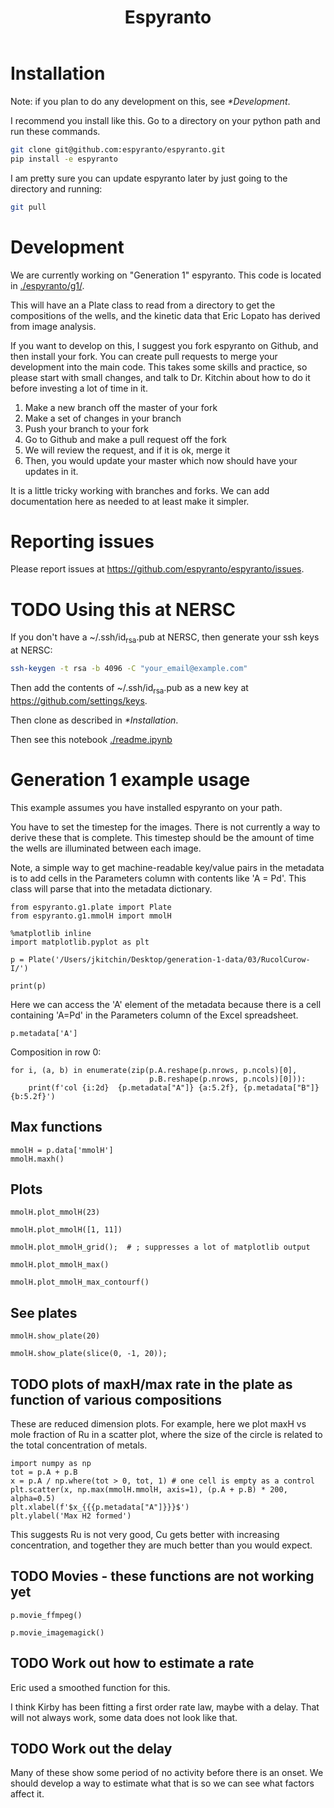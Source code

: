 #+title: Espyranto

* Installation

Note: if you plan to do any development on this, see [[*Development]].

I recommend you install like this. Go to a directory on your python path and run these commands.

#+BEGIN_SRC sh
git clone git@github.com:espyranto/espyranto.git
pip install -e espyranto
#+END_SRC

I am pretty sure you can update espyranto later by just going to the directory and running:

#+BEGIN_SRC sh
git pull
#+END_SRC


* Development

We are currently working on "Generation 1" espyranto. This code is located in [[./espyranto/g1/]].

This will have an a Plate class to read from a directory to get the compositions of the wells, and the kinetic data that Eric Lopato has derived from image analysis.

If you want to develop on this, I suggest you fork espyranto on Github, and then install your fork. You can create pull requests to merge your development into the main code. This takes some skills and practice, so please start with small changes, and talk to Dr. Kitchin about how to do it before investing a lot of time in it.

1. Make a new branch off the master of your fork
2. Make a set of changes in your branch
3. Push your branch to your fork
4. Go to Github and make a pull request off the fork
5. We will review the request, and if it is ok, merge it
6. Then, you would update your master which now should have your updates in it.

It is a little tricky working with branches and forks. We can add documentation here as needed to at least make it simpler.


* Reporting issues

Please report issues at https://github.com/espyranto/espyranto/issues.


* TODO Using this at NERSC

If you don't have a ~/.ssh/id_rsa.pub at NERSC, then generate your ssh keys at NERSC:

#+BEGIN_SRC sh
ssh-keygen -t rsa -b 4096 -C "your_email@example.com"
#+END_SRC

Then add the contents of ~/.ssh/id_rsa.pub as a new key at https://github.com/settings/keys.

Then clone as described in [[*Installation]].

Then see this notebook [[./readme.ipynb]]


* Generation 1 example usage

This example assumes you have installed espyranto on your path.

You have to set the timestep for the images. There is not currently a way to derive these that is complete. This timestep should be the amount of time the wells are illuminated between each image.

Note, a simple way to get machine-readable key/value pairs in the metadata is to add cells in the Parameters column with contents like 'A = Pd'. This class will parse that into the metadata dictionary.

#+BEGIN_SRC ipython :restart
from espyranto.g1.plate import Plate
from espyranto.g1.mmolH import mmolH

%matplotlib inline
import matplotlib.pyplot as plt

p = Plate('/Users/jkitchin/Desktop/generation-1-data/03/RucolCurow-I/')

print(p)
#+END_SRC

#+RESULTS:
:results:
# Out [1]:
# output
RucolCurow-I
H2 Evo - Alloy Nanopart.
2019-03-21 00:00:00
Ru Columns CuI Rows
In DMSO
10:1 solvent to water
TEOA
Solution Volume (mL)
0.45
A=Ru
B=Cu

mmolH data
  100 images were acquired.
  Start time: 2019-03-21 20:24:33
  End time: 2019-03-22 13:02:46
  The timestep is 600 s
  mmolH data has shape: (96, 74)


:end:


Here we can access the 'A' element of the metadata because there is a cell containing 'A=Pd' in the Parameters column of the Excel spreadsheet.

#+BEGIN_SRC ipython
p.metadata['A']
#+END_SRC

#+RESULTS:
:results:
# Out [2]:
# text/plain
: 'Ru'
:end:

Composition in row 0:

#+BEGIN_SRC ipython
for i, (a, b) in enumerate(zip(p.A.reshape(p.nrows, p.ncols)[0],
                               p.B.reshape(p.nrows, p.ncols)[0])):
    print(f'col {i:2d}  {p.metadata["A"]} {a:5.2f}, {p.metadata["B"]} {b:5.2f}')
#+END_SRC

#+RESULTS:
:results:
# Out [3]:
# output
col  0  Ru  0.00, Cu  0.00
col  1  Ru  0.05, Cu  0.00
col  2  Ru  0.10, Cu  0.00
col  3  Ru  0.15, Cu  0.00
col  4  Ru  0.20, Cu  0.00
col  5  Ru  0.25, Cu  0.00
col  6  Ru  0.30, Cu  0.00
col  7  Ru  0.35, Cu  0.00
col  8  Ru  0.40, Cu  0.00
col  9  Ru  0.50, Cu  0.00
col 10  Ru  0.60, Cu  0.00
col 11  Ru  0.65, Cu  0.00

:end:


** Max functions

#+BEGIN_SRC ipython
mmolH = p.data['mmolH']
mmolH.maxh()
#+END_SRC

#+RESULTS:
:results:
# Out [4]:
# text/plain
: (50, 26.21087877096682)
:end:

** Plots

#+BEGIN_SRC ipython
mmolH.plot_mmolH(23)
#+END_SRC

#+RESULTS:
:results:
# Out [5]:
# text/plain
: <Figure size 432x288 with 1 Axes>

# image/png
[[file:obipy-resources/73c308900d8ba1060170533b02065ff9d6a23af3/3395db1cf1e03e598dd38413083085ec2f92b4e5.png]]
:end:

#+BEGIN_SRC ipython
mmolH.plot_mmolH([1, 11])
#+END_SRC

#+RESULTS:
:results:
# Out [6]:
# text/plain
: <Figure size 432x288 with 1 Axes>

# image/png
[[file:obipy-resources/73c308900d8ba1060170533b02065ff9d6a23af3/3395db1cf1e03e598dd38413083085ec2f92b4e5.png]]
:end:

#+BEGIN_SRC ipython
mmolH.plot_mmolH_grid();  # ; suppresses a lot of matplotlib output
#+END_SRC

#+RESULTS:
:results:
# Out [7]:
# text/plain
: <Figure size 576x864 with 96 Axes>

# image/png
[[file:obipy-resources/73c308900d8ba1060170533b02065ff9d6a23af3/87cea271c4e1719bf84a4abf223fbf9855948773.png]]
:end:

#+BEGIN_SRC ipython
mmolH.plot_mmolH_max()
#+END_SRC

#+RESULTS:
:results:
# Out [8]:
# text/plain
: <Figure size 432x288 with 2 Axes>

# image/png
[[file:obipy-resources/73c308900d8ba1060170533b02065ff9d6a23af3/366dfc8743501d5cbcf3cd25d602f1c67557b7be.png]]
:end:

#+BEGIN_SRC ipython
mmolH.plot_mmolH_max_contourf()
#+END_SRC

#+RESULTS:
:results:
# Out [9]:


# text/plain
: <Figure size 432x288 with 2 Axes>

# image/png
[[file:obipy-resources/73c308900d8ba1060170533b02065ff9d6a23af3/9a51f9a7f72c96595b780125d96b87312c577910.png]]
:end:

** See plates

#+BEGIN_SRC ipython
mmolH.show_plate(20)
#+END_SRC

#+RESULTS:
:results:
# Out [10]:


# text/plain
: <Figure size 432x288 with 1 Axes>

# image/png
[[file:obipy-resources/73c308900d8ba1060170533b02065ff9d6a23af3/8d98ea49a8a0e6183ed779667d5ff595ab3b0e8e.png]]
:end:

#+BEGIN_SRC ipython
mmolH.show_plate(slice(0, -1, 20));
#+END_SRC

#+RESULTS:
:results:
# Out [11]:
# text/plain
: <Figure size 432x288 with 5 Axes>

# image/png
[[file:obipy-resources/73c308900d8ba1060170533b02065ff9d6a23af3/ec0009ef45bbc93584c5373199afad880c927ae5.png]]
:end:

** TODO plots of maxH/max rate in the plate as function of various compositions

These are reduced dimension plots. For example, here we plot maxH vs mole fraction of Ru in a scatter plot, where the size of the circle is related to the total concentration of metals.

#+BEGIN_SRC ipython
import numpy as np
tot = p.A + p.B
x = p.A / np.where(tot > 0, tot, 1) # one cell is empty as a control
plt.scatter(x, np.max(mmolH.mmolH, axis=1), (p.A + p.B) * 200, alpha=0.5)
plt.xlabel(f'$x_{{{p.metadata["A"]}}}$')
plt.ylabel('Max H2 formed')
#+END_SRC

#+RESULTS:
:results:
# Out [12]:
# text/plain
: Text(0, 0.5, 'Max H2 formed')

# text/plain
: <Figure size 432x288 with 1 Axes>

# image/png
[[file:obipy-resources/73c308900d8ba1060170533b02065ff9d6a23af3/4abc664dc47b58be22eae7cc25df6a3b8b78f189.png]]
:end:

This suggests Ru is not very good, Cu gets better with increasing concentration, and together they are much better than you would expect.

** TODO Movies - these functions are not working yet

#+BEGIN_SRC ipython
p.movie_ffmpeg()
#+END_SRC


#+BEGIN_SRC ipython
p.movie_imagemagick()
#+END_SRC

** TODO Work out how to estimate a rate

Eric used a smoothed function for this.

I think Kirby has been fitting a first order rate law, maybe with a delay. That will not always work, some data does not look like that.

** TODO Work out the delay

Many of these show some period of no activity before there is an onset. We should develop a way to estimate what that is so we can see what factors affect it.
